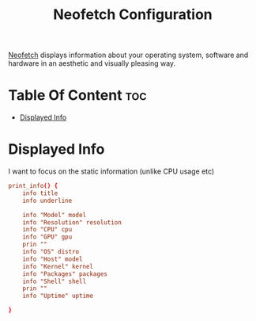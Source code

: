 #+TITLE: Neofetch Configuration
#+PROPERTY: header-args  :tangle config :comments both
#+STARTUP: showeverything
[[https://github.com/dylanaraps/neofetch][Neofetch]] displays information about your operating system, software and hardware in an aesthetic and visually pleasing way.


* Table Of Content :toc:
- [[#displayed-info][Displayed Info]]

* Displayed Info
I want to focus on the static information (unlike CPU usage etc)
#+BEGIN_SRC conf
print_info() {
    info title
    info underline

    info "Model" model
    info "Resolution" resolution
    info "CPU" cpu
    info "GPU" gpu
    prin ""
    info "OS" distro
    info "Host" model
    info "Kernel" kernel
    info "Packages" packages
    info "Shell" shell
    prin ""
    info "Uptime" uptime

}
#+END_SRC
